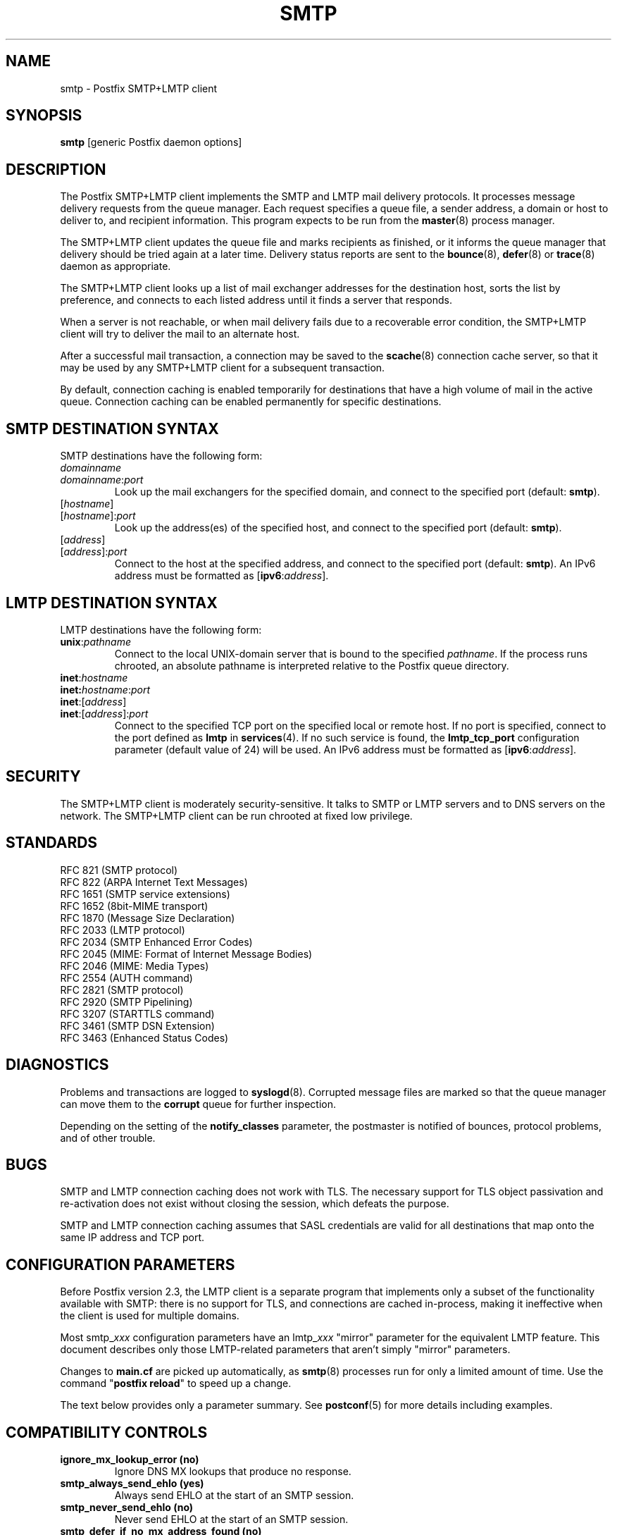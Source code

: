 .TH SMTP 8 
.ad
.fi
.SH NAME
smtp
\-
Postfix SMTP+LMTP client
.SH "SYNOPSIS"
.na
.nf
\fBsmtp\fR [generic Postfix daemon options]
.SH DESCRIPTION
.ad
.fi
The Postfix SMTP+LMTP client implements the SMTP and LMTP mail
delivery protocols. It processes message delivery requests from
the queue manager. Each request specifies a queue file, a sender
address, a domain or host to deliver to, and recipient information.
This program expects to be run from the \fBmaster\fR(8) process
manager.

The SMTP+LMTP client updates the queue file and marks recipients
as finished, or it informs the queue manager that delivery should
be tried again at a later time. Delivery status reports are sent
to the \fBbounce\fR(8), \fBdefer\fR(8) or \fBtrace\fR(8) daemon as
appropriate.

The SMTP+LMTP client looks up a list of mail exchanger addresses for
the destination host, sorts the list by preference, and connects
to each listed address until it finds a server that responds.

When a server is not reachable, or when mail delivery fails due
to a recoverable error condition, the SMTP+LMTP client will try to
deliver the mail to an alternate host.

After a successful mail transaction, a connection may be saved
to the \fBscache\fR(8) connection cache server, so that it
may be used by any SMTP+LMTP client for a subsequent transaction.

By default, connection caching is enabled temporarily for
destinations that have a high volume of mail in the active
queue. Connection caching can be enabled permanently for
specific destinations.
.SH "SMTP DESTINATION SYNTAX"
.na
.nf
.ad
.fi
SMTP destinations have the following form:
.IP \fIdomainname\fR
.IP \fIdomainname\fR:\fIport\fR
Look up the mail exchangers for the specified domain, and
connect to the specified port (default: \fBsmtp\fR).
.IP [\fIhostname\fR]
.IP [\fIhostname\fR]:\fIport\fR
Look up the address(es) of the specified host, and connect to
the specified port (default: \fBsmtp\fR).
.IP [\fIaddress\fR]
.IP [\fIaddress\fR]:\fIport\fR
Connect to the host at the specified address, and connect
to the specified port (default: \fBsmtp\fR). An IPv6 address
must be formatted as [\fBipv6\fR:\fIaddress\fR].
.SH "LMTP DESTINATION SYNTAX"
.na
.nf
.ad
.fi
LMTP destinations have the following form:
.IP \fBunix\fR:\fIpathname\fR
Connect to the local UNIX-domain server that is bound to the specified
\fIpathname\fR. If the process runs chrooted, an absolute pathname
is interpreted relative to the Postfix queue directory.
.IP \fBinet\fR:\fIhostname\fR
.IP \fBinet\fB:\fIhostname\fR:\fIport\fR
.IP \fBinet\fR:[\fIaddress\fR]
.IP \fBinet\fR:[\fIaddress\fR]:\fIport\fR
Connect to the specified TCP port on the specified local or
remote host. If no port is specified, connect to the port defined as
\fBlmtp\fR in \fBservices\fR(4).
If no such service is found, the \fBlmtp_tcp_port\fR configuration
parameter (default value of 24) will be used.
An IPv6 address must be formatted as [\fBipv6\fR:\fIaddress\fR].
.PP
.SH "SECURITY"
.na
.nf
.ad
.fi
The SMTP+LMTP client is moderately security-sensitive. It
talks to SMTP or LMTP servers and to DNS servers on the
network. The SMTP+LMTP client can be run chrooted at fixed
low privilege.
.SH "STANDARDS"
.na
.nf
RFC 821 (SMTP protocol)
RFC 822 (ARPA Internet Text Messages)
RFC 1651 (SMTP service extensions)
RFC 1652 (8bit-MIME transport)
RFC 1870 (Message Size Declaration)
RFC 2033 (LMTP protocol)
RFC 2034 (SMTP Enhanced Error Codes)
RFC 2045 (MIME: Format of Internet Message Bodies)
RFC 2046 (MIME: Media Types)
RFC 2554 (AUTH command)
RFC 2821 (SMTP protocol)
RFC 2920 (SMTP Pipelining)
RFC 3207 (STARTTLS command)
RFC 3461 (SMTP DSN Extension)
RFC 3463 (Enhanced Status Codes)
.SH DIAGNOSTICS
.ad
.fi
Problems and transactions are logged to \fBsyslogd\fR(8).
Corrupted message files are marked so that the queue manager can
move them to the \fBcorrupt\fR queue for further inspection.

Depending on the setting of the \fBnotify_classes\fR parameter,
the postmaster is notified of bounces, protocol problems, and of
other trouble.
.SH BUGS
.ad
.fi
SMTP and LMTP connection caching does not work with TLS. The necessary
support for TLS object passivation and re-activation does not
exist without closing the session, which defeats the purpose.

SMTP and LMTP connection caching assumes that SASL credentials
are valid for all destinations that map onto the same IP
address and TCP port.
.SH "CONFIGURATION PARAMETERS"
.na
.nf
.ad
.fi
Before Postfix version 2.3, the LMTP client is a separate
program that implements only a subset of the functionality
available with SMTP: there is no support for TLS, and
connections are cached in-process, making it ineffective
when the client is used for multiple domains.

Most smtp_\fIxxx\fR configuration parameters have an
lmtp_\fIxxx\fR "mirror" parameter for the equivalent LMTP
feature. This document describes only those LMTP-related
parameters that aren't simply "mirror" parameters.

Changes to \fBmain.cf\fR are picked up automatically, as \fBsmtp\fR(8)
processes run for only a limited amount of time. Use the command
"\fBpostfix reload\fR" to speed up a change.

The text below provides only a parameter summary. See
\fBpostconf\fR(5) for more details including examples.
.SH "COMPATIBILITY CONTROLS"
.na
.nf
.ad
.fi
.IP "\fBignore_mx_lookup_error (no)\fR"
Ignore DNS MX lookups that produce no response.
.IP "\fBsmtp_always_send_ehlo (yes)\fR"
Always send EHLO at the start of an SMTP session.
.IP "\fBsmtp_never_send_ehlo (no)\fR"
Never send EHLO at the start of an SMTP session.
.IP "\fBsmtp_defer_if_no_mx_address_found (no)\fR"
Defer mail delivery when no MX record resolves to an IP address.
.IP "\fBsmtp_line_length_limit (990)\fR"
The maximal length of message header and body lines that Postfix
will send via SMTP.
.IP "\fBsmtp_pix_workaround_delay_time (10s)\fR"
How long the Postfix SMTP client pauses before sending
".<CR><LF>" in order to work around the PIX firewall
"<CR><LF>.<CR><LF>" bug.
.IP "\fBsmtp_pix_workaround_threshold_time (500s)\fR"
How long a message must be queued before the Postfix SMTP client
turns on the PIX firewall "<CR><LF>.<CR><LF>"
bug workaround for delivery through firewalls with "smtp fixup"
mode turned on.
.IP "\fBsmtp_pix_workarounds (disable_esmtp, delay_dotcrlf)\fR"
A list that specifies zero or more workarounds for CISCO PIX
firewall bugs.
.IP "\fBsmtp_pix_workaround_maps (empty)\fR"
Lookup tables, indexed by the remote SMTP server address, with
per-destination workarounds for CISCO PIX firewall bugs.
.IP "\fBsmtp_quote_rfc821_envelope (yes)\fR"
Quote addresses in SMTP MAIL FROM and RCPT TO commands as required
by RFC 821.
.IP "\fBsmtp_skip_5xx_greeting (yes)\fR"
Skip SMTP servers that greet with a 5XX status code (go away, do
not try again later).
.IP "\fBsmtp_skip_quit_response (yes)\fR"
Do not wait for the response to the SMTP QUIT command.
.PP
Available in Postfix version 2.0 and earlier:
.IP "\fBsmtp_skip_4xx_greeting (yes)\fR"
Skip SMTP servers that greet with a 4XX status code (go away, try
again later).
.PP
Available in Postfix version 2.2 and later:
.IP "\fBsmtp_discard_ehlo_keyword_address_maps (empty)\fR"
Lookup tables, indexed by the remote SMTP server address, with
case insensitive lists of EHLO keywords (pipelining, starttls, auth,
etc.) that the Postfix SMTP client will ignore in the EHLO response from a
remote SMTP server.
.IP "\fBsmtp_discard_ehlo_keywords (empty)\fR"
A case insensitive list of EHLO keywords (pipelining, starttls,
auth, etc.) that the Postfix SMTP client will ignore in the EHLO
response from a remote SMTP server.
.IP "\fBsmtp_generic_maps (empty)\fR"
Optional lookup tables that perform address rewriting in the
SMTP client, typically to transform a locally valid address into
a globally valid address when sending mail across the Internet.
.PP
Available in Postfix version 2.2.9 and later:
.IP "\fBsmtp_cname_overrides_servername (version dependent)\fR"
Allow DNS CNAME records to override the servername that the
Postfix SMTP client uses for logging, SASL password lookup, TLS
policy decisions, or TLS certificate verification.
.PP
Available in Postfix version 2.3 and later:
.IP "\fBlmtp_discard_lhlo_keyword_address_maps (empty)\fR"
Lookup tables, indexed by the remote LMTP server address, with
case insensitive lists of LHLO keywords (pipelining, starttls,
auth, etc.) that the LMTP client will ignore in the LHLO response
from a remote LMTP server.
.IP "\fBlmtp_discard_lhlo_keywords (empty)\fR"
A case insensitive list of LHLO keywords (pipelining, starttls,
auth, etc.) that the LMTP client will ignore in the LHLO response
from a remote LMTP server.
.PP
Available in Postfix version 2.4.4 and later:
.IP "\fBsend_cyrus_sasl_authzid (no)\fR"
When authenticating to a remote SMTP or LMTP server with the
default setting "no", send no SASL authoriZation ID (authzid); send
only the SASL authentiCation ID (authcid) plus the authcid's password.
.SH "MIME PROCESSING CONTROLS"
.na
.nf
.ad
.fi
Available in Postfix version 2.0 and later:
.IP "\fBdisable_mime_output_conversion (no)\fR"
Disable the conversion of 8BITMIME format to 7BIT format.
.IP "\fBmime_boundary_length_limit (2048)\fR"
The maximal length of MIME multipart boundary strings.
.IP "\fBmime_nesting_limit (100)\fR"
The maximal recursion level that the MIME processor will handle.
.SH "EXTERNAL CONTENT INSPECTION CONTROLS"
.na
.nf
.ad
.fi
Available in Postfix version 2.1 and later:
.IP "\fBsmtp_send_xforward_command (no)\fR"
Send the non-standard XFORWARD command when the Postfix SMTP server
EHLO response announces XFORWARD support.
.SH "SASL AUTHENTICATION CONTROLS"
.na
.nf
.ad
.fi
.IP "\fBsmtp_sasl_auth_enable (no)\fR"
Enable SASL authentication in the Postfix SMTP client.
.IP "\fBsmtp_sasl_password_maps (empty)\fR"
Optional SMTP client lookup tables with one username:password entry
per remote hostname or domain, or sender address when sender-dependent
authentication is enabled.
.IP "\fBsmtp_sasl_security_options (noplaintext, noanonymous)\fR"
SASL security options; as of Postfix 2.3 the list of available
features depends on the SASL client implementation that is selected
with \fBsmtp_sasl_type\fR.
.PP
Available in Postfix version 2.2 and later:
.IP "\fBsmtp_sasl_mechanism_filter (empty)\fR"
If non-empty, a Postfix SMTP client filter for the remote SMTP
server's list of offered SASL mechanisms.
.PP
Available in Postfix version 2.3 and later:
.IP "\fBsmtp_sender_dependent_authentication (no)\fR"
Enable sender-dependent authentication in the Postfix SMTP client; this is
available only with SASL authentication, and disables SMTP connection
caching to ensure that mail from different senders will use the
appropriate credentials.
.IP "\fBsmtp_sasl_path (empty)\fR"
Implementation-specific information that is passed through to
the SASL plug-in implementation that is selected with
\fBsmtp_sasl_type\fR.
.IP "\fBsmtp_sasl_type (cyrus)\fR"
The SASL plug-in type that the Postfix SMTP client should use
for authentication.
.SH "STARTTLS SUPPORT CONTROLS"
.na
.nf
.ad
.fi
Detailed information about STARTTLS configuration may be found
in the TLS_README document.
.IP "\fBsmtp_tls_security_level (empty)\fR"
The default SMTP TLS security level for the Postfix SMTP client;
when a non-empty value is specified, this overrides the obsolete
parameters smtp_use_tls, smtp_enforce_tls, and smtp_tls_enforce_peername.
.IP "\fBsmtp_sasl_tls_security_options ($smtp_sasl_security_options)\fR"
The SASL authentication security options that the Postfix SMTP
client uses for TLS encrypted SMTP sessions.
.IP "\fBsmtp_starttls_timeout (300s)\fR"
Time limit for Postfix SMTP client write and read operations
during TLS startup and shutdown handshake procedures.
.IP "\fBsmtp_tls_CAfile (empty)\fR"
The file with the certificate of the certification authority
(CA) that issued the Postfix SMTP client certificate.
.IP "\fBsmtp_tls_CApath (empty)\fR"
Directory with PEM format certificate authority certificates
that the Postfix SMTP client uses to verify a remote SMTP server
certificate.
.IP "\fBsmtp_tls_cert_file (empty)\fR"
File with the Postfix SMTP client RSA certificate in PEM format.
.IP "\fBsmtp_tls_mandatory_ciphers (medium)\fR"
The minimum TLS cipher grade that the Postfix SMTP client will
use with
mandatory TLS encryption.
.IP "\fBsmtp_tls_exclude_ciphers (empty)\fR"
List of ciphers or cipher types to exclude from the Postfix
SMTP client cipher
list at all TLS security levels.
.IP "\fBsmtp_tls_mandatory_exclude_ciphers (empty)\fR"
Additional list of ciphers or cipher types to exclude from the
SMTP client cipher list at mandatory TLS security levels.
.IP "\fBsmtp_tls_dcert_file (empty)\fR"
File with the Postfix SMTP client DSA certificate in PEM format.
.IP "\fBsmtp_tls_dkey_file ($smtp_tls_dcert_file)\fR"
File with the Postfix SMTP client DSA private key in PEM format.
.IP "\fBsmtp_tls_key_file ($smtp_tls_cert_file)\fR"
File with the Postfix SMTP client RSA private key in PEM format.
.IP "\fBsmtp_tls_loglevel (0)\fR"
Enable additional Postfix SMTP client logging of TLS activity.
.IP "\fBsmtp_tls_note_starttls_offer (no)\fR"
Log the hostname of a remote SMTP server that offers STARTTLS,
when TLS is not already enabled for that server.
.IP "\fBsmtp_tls_policy_maps (empty)\fR"
Optional lookup tables with the Postfix SMTP client TLS security
policy by next-hop destination; when a non-empty value is specified,
this overrides the obsolete smtp_tls_per_site parameter.
.IP "\fBsmtp_tls_mandatory_protocols (SSLv3, TLSv1)\fR"
List of TLS protocols that the Postfix SMTP client will use
with mandatory TLS encryption.
.IP "\fBsmtp_tls_scert_verifydepth (5)\fR"
The verification depth for remote SMTP server certificates.
.IP "\fBsmtp_tls_secure_cert_match (nexthop, dot-nexthop)\fR"
The server certificate peername verification method for the
"secure" TLS security level.
.IP "\fBsmtp_tls_session_cache_database (empty)\fR"
Name of the file containing the optional Postfix SMTP client
TLS session cache.
.IP "\fBsmtp_tls_session_cache_timeout (3600s)\fR"
The expiration time of Postfix SMTP client TLS session cache
information.
.IP "\fBsmtp_tls_verify_cert_match (hostname)\fR"
The server certificate peername verification method for the
"verify" TLS security level.
.IP "\fBtls_daemon_random_bytes (32)\fR"
The number of pseudo-random bytes that an \fBsmtp\fR(8) or \fBsmtpd\fR(8)
process requests from the \fBtlsmgr\fR(8) server in order to seed its
internal pseudo random number generator (PRNG).
.IP "\fBtls_high_cipherlist (ALL:!EXPORT:!LOW:!MEDIUM:+RC4:@STRENGTH)\fR"
The OpenSSL cipherlist for "HIGH" grade ciphers.
.IP "\fBtls_medium_cipherlist (ALL:!EXPORT:!LOW:+RC4:@STRENGTH)\fR"
The OpenSSL cipherlist for "MEDIUM" or higher grade ciphers.
.IP "\fBtls_low_cipherlist (ALL:!EXPORT:+RC4:@STRENGTH)\fR"
The OpenSSL cipherlist for "LOW" or higher grade ciphers.
.IP "\fBtls_export_cipherlist (ALL:+RC4:@STRENGTH)\fR"
The OpenSSL cipherlist for "EXPORT" or higher grade ciphers.
.IP "\fBtls_null_cipherlist (eNULL:!aNULL)\fR"
The OpenSSL cipherlist for "NULL" grade ciphers that provide
authentication without encryption.
.PP
Available in Postfix version 2.4 and later:
.IP "\fBsmtp_sasl_tls_verified_security_options ($smtp_sasl_tls_security_options)\fR"
The SASL authentication security options that the Postfix SMTP
client uses for TLS encrypted SMTP sessions with a verified server
certificate.
.SH "OBSOLETE STARTTLS CONTROLS"
.na
.nf
.ad
.fi
The following configuration parameters exist for compatibility
with Postfix versions before 2.3. Support for these will
be removed in a future release.
.IP "\fBsmtp_use_tls (no)\fR"
Opportunistic mode: use TLS when a remote SMTP server announces
STARTTLS support, otherwise send the mail in the clear.
.IP "\fBsmtp_enforce_tls (no)\fR"
Enforcement mode: require that remote SMTP servers use TLS
encryption, and never send mail in the clear.
.IP "\fBsmtp_tls_enforce_peername (yes)\fR"
With mandatory TLS encryption, require that the remote SMTP
server hostname matches the information in the remote SMTP server
certificate.
.IP "\fBsmtp_tls_per_site (empty)\fR"
Optional lookup tables with the Postfix SMTP client TLS usage
policy by next-hop destination and by remote SMTP server hostname.
.IP "\fBsmtp_tls_cipherlist (empty)\fR"
Obsolete Postfix < 2.3 control for the Postfix SMTP client TLS
cipher list.
.SH "RESOURCE AND RATE CONTROLS"
.na
.nf
.ad
.fi
.IP "\fBsmtp_destination_concurrency_limit ($default_destination_concurrency_limit)\fR"
The maximal number of parallel deliveries to the same destination
via the smtp message delivery transport.
.IP "\fBsmtp_destination_recipient_limit ($default_destination_recipient_limit)\fR"
The maximal number of recipients per delivery via the smtp
message delivery transport.
.IP "\fBsmtp_connect_timeout (30s)\fR"
The SMTP client time limit for completing a TCP connection, or
zero (use the operating system built-in time limit).
.IP "\fBsmtp_helo_timeout (300s)\fR"
The SMTP client time limit for sending the HELO or EHLO command,
and for receiving the initial server response.
.IP "\fBlmtp_lhlo_timeout (300s)\fR"
The LMTP client time limit for sending the LHLO command, and
for receiving the initial server response.
.IP "\fBsmtp_xforward_timeout (300s)\fR"
The SMTP client time limit for sending the XFORWARD command, and
for receiving the server response.
.IP "\fBsmtp_mail_timeout (300s)\fR"
The SMTP client time limit for sending the MAIL FROM command, and
for receiving the server response.
.IP "\fBsmtp_rcpt_timeout (300s)\fR"
The SMTP client time limit for sending the SMTP RCPT TO command, and
for receiving the server response.
.IP "\fBsmtp_data_init_timeout (120s)\fR"
The SMTP client time limit for sending the SMTP DATA command, and for
receiving the server response.
.IP "\fBsmtp_data_xfer_timeout (180s)\fR"
The SMTP client time limit for sending the SMTP message content.
.IP "\fBsmtp_data_done_timeout (600s)\fR"
The SMTP client time limit for sending the SMTP ".", and for receiving
the server response.
.IP "\fBsmtp_quit_timeout (300s)\fR"
The SMTP client time limit for sending the QUIT command, and for
receiving the server response.
.PP
Available in Postfix version 2.1 and later:
.IP "\fBsmtp_mx_address_limit (5)\fR"
The maximal number of MX (mail exchanger) IP addresses that can
result from mail exchanger lookups, or zero (no limit).
.IP "\fBsmtp_mx_session_limit (2)\fR"
The maximal number of SMTP sessions per delivery request before
giving up or delivering to a fall-back relay host, or zero (no
limit).
.IP "\fBsmtp_rset_timeout (20s)\fR"
The SMTP client time limit for sending the RSET command, and
for receiving the server response.
.PP
Available in Postfix version 2.2 and earlier:
.IP "\fBlmtp_cache_connection (yes)\fR"
Keep Postfix LMTP client connections open for up to $max_idle
seconds.
.PP
Available in Postfix version 2.2 and later:
.IP "\fBsmtp_connection_cache_destinations (empty)\fR"
Permanently enable SMTP connection caching for the specified
destinations.
.IP "\fBsmtp_connection_cache_on_demand (yes)\fR"
Temporarily enable SMTP connection caching while a destination
has a high volume of mail in the active queue.
.IP "\fBsmtp_connection_reuse_time_limit (300s)\fR"
The amount of time during which Postfix will use an SMTP
connection repeatedly.
.IP "\fBsmtp_connection_cache_time_limit (2s)\fR"
When SMTP connection caching is enabled, the amount of time that
an unused SMTP client socket is kept open before it is closed.
.PP
Available in Postfix version 2.3 and later:
.IP "\fBconnection_cache_protocol_timeout (5s)\fR"
Time limit for connection cache connect, send or receive
operations.
.SH "TROUBLE SHOOTING CONTROLS"
.na
.nf
.ad
.fi
.IP "\fBdebug_peer_level (2)\fR"
The increment in verbose logging level when a remote client or
server matches a pattern in the debug_peer_list parameter.
.IP "\fBdebug_peer_list (empty)\fR"
Optional list of remote client or server hostname or network
address patterns that cause the verbose logging level to increase
by the amount specified in $debug_peer_level.
.IP "\fBerror_notice_recipient (postmaster)\fR"
The recipient of postmaster notifications about mail delivery
problems that are caused by policy, resource, software or protocol
errors.
.IP "\fBinternal_mail_filter_classes (empty)\fR"
What categories of Postfix-generated mail are subject to
before-queue content inspection by non_smtpd_milters, header_checks
and body_checks.
.IP "\fBnotify_classes (resource, software)\fR"
The list of error classes that are reported to the postmaster.
.SH "MISCELLANEOUS CONTROLS"
.na
.nf
.ad
.fi
.IP "\fBbest_mx_transport (empty)\fR"
Where the Postfix SMTP client should deliver mail when it detects
a "mail loops back to myself" error condition.
.IP "\fBconfig_directory (see 'postconf -d' output)\fR"
The default location of the Postfix main.cf and master.cf
configuration files.
.IP "\fBdaemon_timeout (18000s)\fR"
How much time a Postfix daemon process may take to handle a
request before it is terminated by a built-in watchdog timer.
.IP "\fBdelay_logging_resolution_limit (2)\fR"
The maximal number of digits after the decimal point when logging
sub-second delay values.
.IP "\fBdisable_dns_lookups (no)\fR"
Disable DNS lookups in the Postfix SMTP and LMTP clients.
.IP "\fBinet_interfaces (all)\fR"
The network interface addresses that this mail system receives
mail on.
.IP "\fBinet_protocols (ipv4)\fR"
The Internet protocols Postfix will attempt to use when making
or accepting connections.
.IP "\fBipc_timeout (3600s)\fR"
The time limit for sending or receiving information over an internal
communication channel.
.IP "\fBlmtp_tcp_port (24)\fR"
The default TCP port that the Postfix LMTP client connects to.
.IP "\fBmax_idle (100s)\fR"
The maximum amount of time that an idle Postfix daemon process waits
for an incoming connection before terminating voluntarily.
.IP "\fBmax_use (100)\fR"
The maximal number of incoming connections that a Postfix daemon
process will service before terminating voluntarily.
.IP "\fBprocess_id (read-only)\fR"
The process ID of a Postfix command or daemon process.
.IP "\fBprocess_name (read-only)\fR"
The process name of a Postfix command or daemon process.
.IP "\fBproxy_interfaces (empty)\fR"
The network interface addresses that this mail system receives mail
on by way of a proxy or network address translation unit.
.IP "\fBsmtp_bind_address (empty)\fR"
An optional numerical network address that the Postfix SMTP client
should bind to when making an IPv4 connection.
.IP "\fBsmtp_bind_address6 (empty)\fR"
An optional numerical network address that the Postfix SMTP client
should bind to when making an IPv6 connection.
.IP "\fBsmtp_helo_name ($myhostname)\fR"
The hostname to send in the SMTP EHLO or HELO command.
.IP "\fBlmtp_lhlo_name ($myhostname)\fR"
The hostname to send in the LMTP LHLO command.
.IP "\fBsmtp_host_lookup (dns)\fR"
What mechanisms when the Postfix SMTP client uses to look up a host's IP
address.
.IP "\fBsmtp_randomize_addresses (yes)\fR"
Randomize the order of equal-preference MX host addresses.
.IP "\fBsyslog_facility (mail)\fR"
The syslog facility of Postfix logging.
.IP "\fBsyslog_name (postfix)\fR"
The mail system name that is prepended to the process name in syslog
records, so that "smtpd" becomes, for example, "postfix/smtpd".
.PP
Available with Postfix 2.2 and earlier:
.IP "\fBfallback_relay (empty)\fR"
Optional list of relay hosts for SMTP destinations that can't be
found or that are unreachable.
.PP
Available with Postfix 2.3 and later:
.IP "\fBsmtp_fallback_relay ($fallback_relay)\fR"
Optional list of relay hosts for SMTP destinations that can't be
found or that are unreachable.
.SH "SEE ALSO"
.na
.nf
qmgr(8), queue manager
bounce(8), delivery status reports
scache(8), connection cache server
postconf(5), configuration parameters
master(5), generic daemon options
master(8), process manager
tlsmgr(8), TLS session and PRNG management
syslogd(8), system logging
.SH "README FILES"
.na
.nf
.ad
.fi
Use "\fBpostconf readme_directory\fR" or
"\fBpostconf html_directory\fR" to locate this information.
.na
.nf
SASL_README, Postfix SASL howto
TLS_README, Postfix STARTTLS howto
.SH "LICENSE"
.na
.nf
.ad
.fi
The Secure Mailer license must be distributed with this software.
.SH "AUTHOR(S)"
.na
.nf
Wietse Venema
IBM T.J. Watson Research
P.O. Box 704
Yorktown Heights, NY 10598, USA

Command pipelining in cooperation with:
Jon Ribbens
Oaktree Internet Solutions Ltd.,
Internet House,
Canal Basin,
Coventry,
CV1 4LY, United Kingdom.

SASL support originally by:
Till Franke
SuSE Rhein/Main AG
65760 Eschborn, Germany

Connection caching in cooperation with:
Victor Duchovni
Morgan Stanley

TLS support originally by:
Lutz Jaenicke
BTU Cottbus
Allgemeine Elektrotechnik
Universitaetsplatz 3-4
D-03044 Cottbus, Germany
